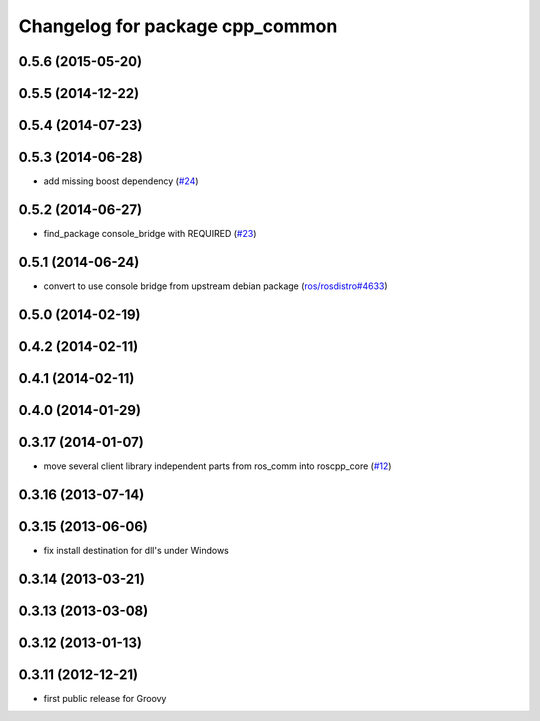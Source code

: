 ^^^^^^^^^^^^^^^^^^^^^^^^^^^^^^^^
Changelog for package cpp_common
^^^^^^^^^^^^^^^^^^^^^^^^^^^^^^^^

0.5.6 (2015-05-20)
------------------

0.5.5 (2014-12-22)
------------------

0.5.4 (2014-07-23)
------------------

0.5.3 (2014-06-28)
------------------
* add missing boost dependency (`#24 <https://github.com/ros/roscpp_core/issues/24>`_)

0.5.2 (2014-06-27)
------------------
* find_package console_bridge with REQUIRED (`#23 <https://github.com/ros/roscpp_core/issues/23>`_)

0.5.1 (2014-06-24)
------------------
* convert to use console bridge from upstream debian package (`ros/rosdistro#4633 <https://github.com/ros/rosdistro/issues/4633>`_)

0.5.0 (2014-02-19)
------------------

0.4.2 (2014-02-11)
------------------

0.4.1 (2014-02-11)
------------------

0.4.0 (2014-01-29)
------------------

0.3.17 (2014-01-07)
-------------------
* move several client library independent parts from ros_comm into roscpp_core (`#12 <https://github.com/ros/roscpp_core/issues/12>`_)

0.3.16 (2013-07-14)
-------------------

0.3.15 (2013-06-06)
-------------------
* fix install destination for dll's under Windows

0.3.14 (2013-03-21)
-------------------

0.3.13 (2013-03-08)
-------------------

0.3.12 (2013-01-13)
-------------------

0.3.11 (2012-12-21)
-------------------
* first public release for Groovy
